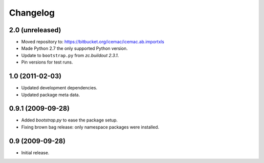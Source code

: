 ===========
 Changelog
===========

2.0 (unreleased)
================

- Moved repository to: https://bitbucket.org/icemac/icemac.ab.importxls

- Made Python 2.7 the only supported Python version.

- Update to ``bootstrap.py`` from `zc.buildout 2.3.1`.

- Pin versions for test runs.


1.0 (2011-02-03)
================

- Updated development dependencies.

- Updated package meta data.


0.9.1 (2009-09-28)
==================

- Added `bootstrap.py` to ease the package setup.

- Fixing brown bag release: only namespace packages were installed.


0.9 (2009-09-28)
================

- Initial release.
